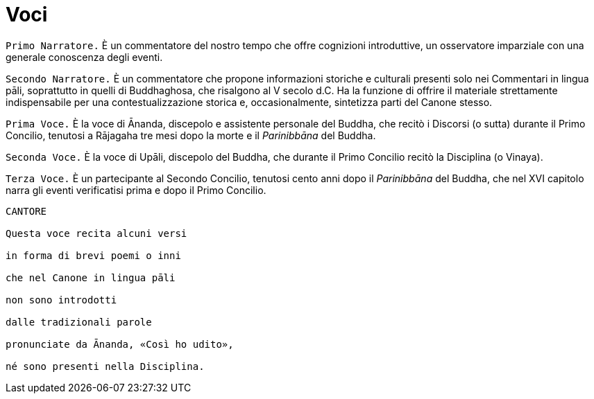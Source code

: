 = Voci

[.narrator]
`Primo Narratore.` È un commentatore del nostro tempo che offre cognizioni
introduttive, un osservatore imparziale con una generale conoscenza
degli eventi.

[.narrator]
`Secondo Narratore.` È un commentatore che propone informazioni storiche e
culturali presenti solo nei Commentari in lingua pāli, soprattutto in
quelli di Buddhaghosa, che risalgono al V secolo d.C. Ha la funzione di
offrire il materiale strettamente indispensabile per una
contestualizzazione storica e, occasionalmente, sintetizza parti del
Canone stesso.

[.voice]
`Prima Voce.` È la voce di Ānanda, discepolo e assistente personale del
Buddha, che recitò i Discorsi (o sutta) durante il Primo Concilio,
tenutosi a Rājagaha tre mesi dopo la morte e il _Parinibbāna_ del
Buddha.

[.voice]
`Seconda Voce.` È la voce di Upāli, discepolo del Buddha, che durante il
Primo Concilio recitò la Disciplina (o Vinaya).

[.voice]
`Terza Voce.` È un partecipante al Secondo Concilio, tenutosi cento anni
dopo il _Parinibbāna_ del Buddha, che nel XVI capitolo narra gli eventi
verificatisi prima e dopo il Primo Concilio.

[verse, role=cantor]
____
CANTORE

Questa voce recita alcuni versi +
in forma di brevi poemi o inni +
che nel Canone in lingua pāli +
non sono introdotti +
dalle tradizionali parole +
pronunciate da Ānanda, «Così ho udito», +
né sono presenti nella Disciplina.
____
